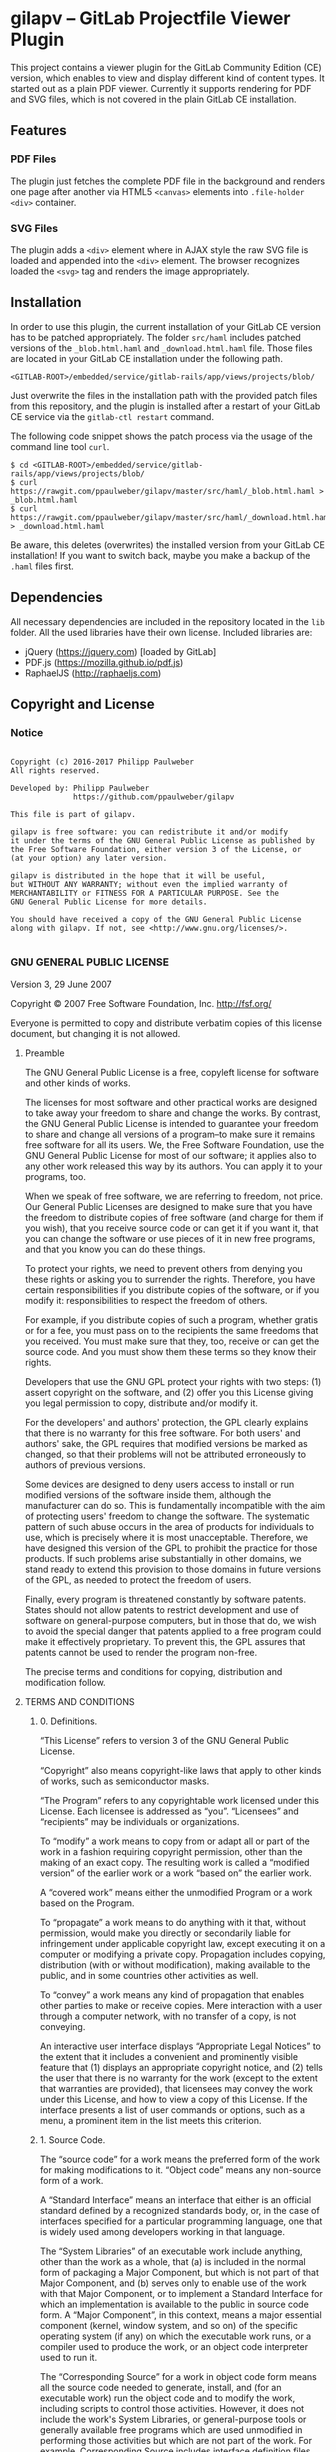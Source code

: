 
* gilapv -- GitLab Projectfile Viewer Plugin

This project contains a viewer plugin for the GitLab Community Edition (CE) version, 
which enables to view and display different kind of content types. It started out as
a plain PDF viewer. Currently it supports rendering for PDF and SVG files, which is
not covered in the plain GitLab CE installation.

** Features

*** PDF Files 

The plugin just fetches the complete PDF file in the background and renders one page 
after another via HTML5 =<canvas>= elements into =.file-holder= =<div>= container.

*** SVG Files

The plugin adds a =<div>= element where in AJAX style the raw SVG file is loaded and 
appended into the =<div>= element. The browser recognizes loaded the =<svg>= tag and 
renders the image appropriately.


** Installation

In order to use this plugin, the current installation of your GitLab CE version has 
to be patched appropriately. The folder =src/haml= includes patched versions of 
the =_blob.html.haml= and =_download.html.haml= file. Those files are located in 
your GitLab CE installation under the following path.

#+begin_src
<GITLAB-ROOT>/embedded/service/gitlab-rails/app/views/projects/blob/
#+end_src

Just overwrite the files in the installation path with the provided patch files 
from this repository, and the plugin is installed after a restart of your GitLab CE 
service via the =gitlab-ctl restart= command. 

The following code snippet shows the patch process via the usage of the command line tool =curl=.

#+begin_src
$ cd <GITLAB-ROOT>/embedded/service/gitlab-rails/app/views/projects/blob/
$ curl https://rawgit.com/ppaulweber/gilapv/master/src/haml/_blob.html.haml > _blob.html.haml
$ curl https://rawgit.com/ppaulweber/gilapv/master/src/haml/_download.html.haml > _download.html.haml
#+end_src

Be aware, this deletes (overwrites) the installed version from your GitLab CE 
installation! If you want to switch back, maybe you make a backup of 
the =.haml= files first.


** Dependencies

All necessary dependencies are included in the repository located in 
the =lib= folder. All the used libraries have their own license. 
Included libraries are:

- jQuery (https://jquery.com) [loaded by GitLab]
- PDF.js (https://mozilla.github.io/pdf.js) 
- RaphaelJS (http://raphaeljs.com)

# - Bootstrap (http://getbootstrap.com)


** Copyright and License

*** Notice

#+begin_src

Copyright (c) 2016-2017 Philipp Paulweber
All rights reserved.

Developed by: Philipp Paulweber
              https://github.com/ppaulweber/gilapv

This file is part of gilapv.

gilapv is free software: you can redistribute it and/or modify
it under the terms of the GNU General Public License as published by
the Free Software Foundation, either version 3 of the License, or
(at your option) any later version.

gilapv is distributed in the hope that it will be useful,
but WITHOUT ANY WARRANTY; without even the implied warranty of
MERCHANTABILITY or FITNESS FOR A PARTICULAR PURPOSE. See the
GNU General Public License for more details.

You should have received a copy of the GNU General Public License
along with gilapv. If not, see <http://www.gnu.org/licenses/>.

#+end_src


*** GNU GENERAL PUBLIC LICENSE

Version 3, 29 June 2007

Copyright © 2007 Free Software Foundation, Inc. <http://fsf.org/>

Everyone is permitted to copy and distribute verbatim copies of this license 
document, but changing it is not allowed.

**** Preamble

The GNU General Public License is a free, copyleft license for software and 
other kinds of works.

The licenses for most software and other practical works are designed to take 
away your freedom to share and change the works. By contrast, the GNU General 
Public License is intended to guarantee your freedom to share and change all 
versions of a program--to make sure it remains free software for all its users. 
We, the Free Software Foundation, use the GNU General Public License for most 
of our software; it applies also to any other work released this way by its 
authors. You can apply it to your programs, too.

When we speak of free software, we are referring to freedom, not price. Our 
General Public Licenses are designed to make sure that you have the freedom to 
distribute copies of free software (and charge for them if you wish), that you 
receive source code or can get it if you want it, that you can change the 
software or use pieces of it in new free programs, and that you know you can 
do these things.

To protect your rights, we need to prevent others from denying you these rights 
or asking you to surrender the rights. Therefore, you have certain 
responsibilities if you distribute copies of the software, or if you modify it: 
responsibilities to respect the freedom of others.

For example, if you distribute copies of such a program, whether gratis or for 
a fee, you must pass on to the recipients the same freedoms that you received. 
You must make sure that they, too, receive or can get the source code. And you 
must show them these terms so they know their rights.

Developers that use the GNU GPL protect your rights with two steps: (1) assert 
copyright on the software, and (2) offer you this License giving you legal 
permission to copy, distribute and/or modify it.

For the developers' and authors' protection, the GPL clearly explains that 
there is no warranty for this free software. For both users' and authors' sake, 
the GPL requires that modified versions be marked as changed, so that their 
problems will not be attributed erroneously to authors of previous versions.

Some devices are designed to deny users access to install or run modified 
versions of the software inside them, although the manufacturer can do so. 
This is fundamentally incompatible with the aim of protecting users' freedom 
to change the software. The systematic pattern of such abuse occurs in the area 
of products for individuals to use, which is precisely where it is most 
unacceptable. Therefore, we have designed this version of the GPL to prohibit 
the practice for those products. If such problems arise substantially in other 
domains, we stand ready to extend this provision to those domains in future 
versions of the GPL, as needed to protect the freedom of users.

Finally, every program is threatened constantly by software patents. States 
should not allow patents to restrict development and use of software on 
general-purpose computers, but in those that do, we wish to avoid the special 
danger that patents applied to a free program could make it effectively 
proprietary. To prevent this, the GPL assures that patents cannot be used to 
render the program non-free.

The precise terms and conditions for copying, distribution and modification follow.

**** TERMS AND CONDITIONS

***** 0. Definitions.

“This License” refers to version 3 of the GNU General Public License.

“Copyright” also means copyright-like laws that apply to other kinds of works, 
such as semiconductor masks.

“The Program” refers to any copyrightable work licensed under this License. 
Each licensee is addressed as “you”. “Licensees” and “recipients” may be 
individuals or organizations.

To “modify” a work means to copy from or adapt all or part of the work in a 
fashion requiring copyright permission, other than the making of an exact copy. 
The resulting work is called a “modified version” of the earlier work or a 
work “based on” the earlier work.

A “covered work” means either the unmodified Program or a work based on the 
Program.

To “propagate” a work means to do anything with it that, without permission, 
would make you directly or secondarily liable for infringement under applicable 
copyright law, except executing it on a computer or modifying a private copy. 
Propagation includes copying, distribution (with or without modification), 
making available to the public, and in some countries other activities as well.

To “convey” a work means any kind of propagation that enables other parties to 
make or receive copies. Mere interaction with a user through a computer 
network, with no transfer of a copy, is not conveying.

An interactive user interface displays “Appropriate Legal Notices” to the 
extent that it includes a convenient and prominently visible feature that 
(1) displays an appropriate copyright notice, and (2) tells the user that 
there is no warranty for the work (except to the extent that warranties are 
provided), that licensees may convey the work under this License, and how to 
view a copy of this License. If the interface presents a list of user commands 
or options, such as a menu, a prominent item in the list meets this criterion.

***** 1. Source Code.

The “source code” for a work means the preferred form of the work for making 
modifications to it. “Object code” means any non-source form of a work.

A “Standard Interface” means an interface that either is an official standard 
defined by a recognized standards body, or, in the case of interfaces specified 
for a particular programming language, one that is widely used among developers 
working in that language.

The “System Libraries” of an executable work include anything, other than the 
work as a whole, that (a) is included in the normal form of packaging a Major 
Component, but which is not part of that Major Component, and (b) serves only 
to enable use of the work with that Major Component, or to implement a Standard 
Interface for which an implementation is available to the public in source code 
form. A “Major Component”, in this context, means a major essential component 
(kernel, window system, and so on) of the specific operating system (if any) 
on which the executable work runs, or a compiler used to produce the work, or 
an object code interpreter used to run it.

The “Corresponding Source” for a work in object code form means all the source 
code needed to generate, install, and (for an executable work) run the object 
code and to modify the work, including scripts to control those activities. 
However, it does not include the work's System Libraries, or general-purpose 
tools or generally available free programs which are used unmodified in 
performing those activities but which are not part of the work. For example, 
Corresponding Source includes interface definition files associated with 
source files for the work, and the source code for shared libraries and 
dynamically linked subprograms that the work is specifically designed to 
require, such as by intimate data communication or control flow between those 
subprograms and other parts of the work.

The Corresponding Source need not include anything that users can regenerate 
automatically from other parts of the Corresponding Source.

The Corresponding Source for a work in source code form is that same work.

***** 2. Basic Permissions.

All rights granted under this License are granted for the term of copyright on 
the Program, and are irrevocable provided the stated conditions are met. This 
License explicitly affirms your unlimited permission to run the unmodified 
Program. The output from running a covered work is covered by this License only 
if the output, given its content, constitutes a covered work. This License 
acknowledges your rights of fair use or other equivalent, as provided by 
copyright law.

You may make, run and propagate covered works that you do not convey, without 
conditions so long as your license otherwise remains in force. You may convey 
covered works to others for the sole purpose of having them make modifications 
exclusively for you, or provide you with facilities for running those works, 
provided that you comply with the terms of this License in conveying all 
material for which you do not control copyright. Those thus making or running 
the covered works for you must do so exclusively on your behalf, under your 
direction and control, on terms that prohibit them from making any copies of 
your copyrighted material outside their relationship with you.

Conveying under any other circumstances is permitted solely under the conditions 
stated below. Sublicensing is not allowed; section 10 makes it unnecessary.

***** 3. Protecting Users' Legal Rights From Anti-Circumvention Law.

No covered work shall be deemed part of an effective technological measure 
under any applicable law fulfilling obligations under article 11 of the WIPO 
copyright treaty adopted on 20 December 1996, or similar laws prohibiting or 
restricting circumvention of such measures.

When you convey a covered work, you waive any legal power to forbid 
circumvention of technological measures to the extent such circumvention is 
effected by exercising rights under this License with respect to the covered 
work, and you disclaim any intention to limit operation or modification of the 
work as a means of enforcing, against the work's users, your or third parties' 
legal rights to forbid circumvention of technological measures.

***** 4. Conveying Verbatim Copies.

You may convey verbatim copies of the Program's source code as you receive it, 
in any medium, provided that you conspicuously and appropriately publish on 
each copy an appropriate copyright notice; keep intact all notices stating that 
this License and any non-permissive terms added in accord with section 7 apply 
to the code; keep intact all notices of the absence of any warranty; and give 
all recipients a copy of this License along with the Program.

You may charge any price or no price for each copy that you convey, and you may 
offer support or warranty protection for a fee.

***** 5. Conveying Modified Source Versions.

You may convey a work based on the Program, or the modifications to produce it 
from the Program, in the form of source code under the terms of section 4, 
provided that you also meet all of these conditions:

- a) The work must carry prominent notices stating that you modified it, and 
  giving a relevant date.
- b) The work must carry prominent notices stating that it is released under this 
  License and any conditions added under section 7. This requirement modifies 
  the requirement in section 4 to “keep intact all notices”.
- c) You must license the entire work, as a whole, under this License to anyone 
  who comes into possession of a copy. This License will therefore apply, 
  along with any applicable section 7 additional terms, to the whole of the 
  work, and all its parts, regardless of how they are packaged. This License 
  gives no permission to license the work in any other way, but it does not 
  invalidate such permission if you have separately received it.
- d) If the work has interactive user interfaces, each must display Appropriate 
  Legal Notices; however, if the Program has interactive interfaces that do 
  not display Appropriate Legal Notices, your work need not make them do so.

A compilation of a covered work with other separate and independent works, 
which are not by their nature extensions of the covered work, and which are not 
combined with it such as to form a larger program, in or on a volume of a 
storage or distribution medium, is called an “aggregate” if the compilation and 
its resulting copyright are not used to limit the access or legal rights of the 
compilation's users beyond what the individual works permit. Inclusion of a 
covered work in an aggregate does not cause this License to apply to the other 
parts of the aggregate.

***** 6. Conveying Non-Source Forms.

You may convey a covered work in object code form under the terms of sections 4 
and 5, provided that you also convey the machine-readable Corresponding Source 
under the terms of this License, in one of these ways:

- a) Convey the object code in, or embodied in, a physical product (including a 
  physical distribution medium), accompanied by the Corresponding Source fixed 
  on a durable physical medium customarily used for software interchange.
- b) Convey the object code in, or embodied in, a physical product (including a 
  physical distribution medium), accompanied by a written offer, valid for at 
  least three years and valid for as long as you offer spare parts or customer 
  support for that product model, to give anyone who possesses the object code 
  either (1) a copy of the Corresponding Source for all the software in the 
  product that is covered by this License, on a durable physical medium 
  customarily used for software interchange, for a price no more than your 
  reasonable cost of physically performing this conveying of source, or (2) 
  access to copy the Corresponding Source from a network server at no charge.
- c) Convey individual copies of the object code with a copy of the written offer 
  to provide the Corresponding Source. This alternative is allowed only 
  occasionally and noncommercially, and only if you received the object code 
  with such an offer, in accord with subsection 6b.
- d) Convey the object code by offering access from a designated place (gratis or 
  for a charge), and offer equivalent access to the Corresponding Source in 
  the same way through the same place at no further charge. You need not 
  require recipients to copy the Corresponding Source along with the object 
  code. If the place to copy the object code is a network server, the 
  Corresponding Source may be on a different server (operated by you or a 
  third party) that supports equivalent copying facilities, provided you 
  maintain clear directions next to the object code saying where to find the 
  Corresponding Source. Regardless of what server hosts the Corresponding 
  Source, you remain obligated to ensure that it is available for as long as 
  needed to satisfy these requirements.
- e) Convey the object code using peer-to-peer transmission, provided you inform 
  other peers where the object code and Corresponding Source of the work are 
  being offered to the general public at no charge under subsection 6d.

A separable portion of the object code, whose source code is excluded from the 
Corresponding Source as a System Library, need not be included in conveying 
the object code work.

A “User Product” is either (1) a “consumer product”, which means any tangible 
personal property which is normally used for personal, family, or household 
purposes, or (2) anything designed or sold for incorporation into a dwelling. 
In determining whether a product is a consumer product, doubtful cases shall be 
resolved in favor of coverage. For a particular product received by a 
particular user, “normally used” refers to a typical or common use of that 
class of product, regardless of the status of the particular user or of the way 
in which the particular user actually uses, or expects or is expected to use, 
the product. A product is a consumer product regardless of whether the product 
has substantial commercial, industrial or non-consumer uses, unless such uses 
represent the only significant mode of use of the product.

“Installation Information” for a User Product means any methods, procedures, 
authorization keys, or other information required to install and execute 
modified versions of a covered work in that User Product from a modified 
version of its Corresponding Source. The information must suffice to ensure 
that the continued functioning of the modified object code is in no case 
prevented or interfered with solely because modification has been made.

If you convey an object code work under this section in, or with, or 
specifically for use in, a User Product, and the conveying occurs as part of a 
transaction in which the right of possession and use of the User Product is 
transferred to the recipient in perpetuity or for a fixed term (regardless of 
how the transaction is characterized), the Corresponding Source conveyed under 
this section must be accompanied by the Installation Information. But this 
requirement does not apply if neither you nor any third party retains the 
ability to install modified object code on the User Product (for example, the 
work has been installed in ROM).

The requirement to provide Installation Information does not include a 
requirement to continue to provide support service, warranty, or updates for a 
work that has been modified or installed by the recipient, or for the User 
Product in which it has been modified or installed. Access to a network may be 
denied when the modification itself materially and adversely affects the 
operation of the network or violates the rules and protocols for communication 
across the network.

Corresponding Source conveyed, and Installation Information provided, in accord 
with this section must be in a format that is publicly documented (and with an 
implementation available to the public in source code form), and must require 
no special password or key for unpacking, reading or copying.

***** 7. Additional Terms.

“Additional permissions” are terms that supplement the terms of this License by 
making exceptions from one or more of its conditions. Additional permissions 
that are applicable to the entire Program shall be treated as though they were 
included in this License, to the extent that they are valid under applicable 
law. If additional permissions apply only to part of the Program, that part may 
#be used separately under those permissions, but the entire Program remains 
governed by this License without regard to the additional permissions.

When you convey a copy of a covered work, you may at your option remove any 
additional permissions from that copy, or from any part of it. (Additional 
permissions may be written to require their own removal in certain cases when 
you modify the work.) You may place additional permissions on material, added 
by you to a covered work, for which you have or can give appropriate copyright 
permission.

Notwithstanding any other provision of this License, for material you add to a 
covered work, you may (if authorized by the copyright holders of that material) 
supplement the terms of this License with terms:

- a) Disclaiming warranty or limiting liability differently from the terms of 
  sections 15 and 16 of this License; or
- b) Requiring preservation of specified reasonable legal notices or author 
  attributions in that material or in the Appropriate Legal Notices displayed 
  by works containing it; or
- c) Prohibiting misrepresentation of the origin of that material, or requiring 
  that modified versions of such material be marked in reasonable ways as 
  different from the original version; or
- d) Limiting the use for publicity purposes of names of licensors or authors of 
  the material; or
- e) Declining to grant rights under trademark law for use of some trade names, 
  trademarks, or service marks; or
- f) Requiring indemnification of licensors and authors of that material by 
  anyone who conveys the material (or modified versions of it) with contractual 
  assumptions of liability to the recipient, for any liability that these 
  contractual assumptions directly impose on those licensors and authors.

All other non-permissive additional terms are considered “further restrictions” 
within the meaning of section 10. If the Program as you received it, or any 
part of it, contains a notice stating that it is governed by this License along 
with a term that is a further restriction, you may remove that term. If a 
license document contains a further restriction but permits relicensing or 
conveying under this License, you may add to a covered work material governed 
by the terms of that license document, provided that the further restriction 
does not survive such relicensing or conveying.

If you add terms to a covered work in accord with this section, you must place, 
in the relevant source files, a statement of the additional terms that apply to 
those files, or a notice indicating where to find the applicable terms.

Additional terms, permissive or non-permissive, may be stated in the form of a 
separately written license, or stated as exceptions; the above requirements 
apply either way.

***** 8. Termination.

You may not propagate or modify a covered work except as expressly provided 
under this License. Any attempt otherwise to propagate or modify it is void, 
and will automatically terminate your rights under this License (including 
any patent licenses granted under the third paragraph of section 11).

However, if you cease all violation of this License, then your license from 
a particular copyright holder is reinstated (a) provisionally, unless and until 
the copyright holder explicitly and finally terminates your license, and 
(b) permanently, if the copyright holder fails to notify you of the violation 
by some reasonable means prior to 60 days after the cessation.

Moreover, your license from a particular copyright holder is reinstated 
permanently if the copyright holder notifies you of the violation by some 
reasonable means, this is the first time you have received notice of violation 
of this License (for any work) from that copyright holder, and you cure the 
violation prior to 30 days after your receipt of the notice.

Termination of your rights under this section does not terminate the licenses 
of parties who have received copies or rights from you under this License. If 
your rights have been terminated and not permanently reinstated, you do not 
qualify to receive new licenses for the same material under section 10.

***** 9. Acceptance Not Required for Having Copies.

You are not required to accept this License in order to receive or run a copy 
of the Program. Ancillary propagation of a covered work occurring solely as a 
consequence of using peer-to-peer transmission to receive a copy likewise does 
not require acceptance. However, nothing other than this License grants you 
permission to propagate or modify any covered work. These actions infringe 
copyright if you do not accept this License. Therefore, by modifying or 
propagating a covered work, you indicate your acceptance of this License to do 
so.

***** 10. Automatic Licensing of Downstream Recipients.

Each time you convey a covered work, the recipient automatically receives a 
license from the original licensors, to run, modify and propagate that work, 
subject to this License. You are not responsible for enforcing compliance by 
third parties with this License.

An “entity transaction” is a transaction transferring control of an 
organization, or substantially all assets of one, or subdividing an 
organization, or merging organizations. If propagation of a covered work 
results from an entity transaction, each party to that transaction who 
receives a copy of the work also receives whatever licenses to the work the 
party's predecessor in interest had or could give under the previous paragraph, 
plus a right to possession of the Corresponding Source of the work from the 
predecessor in interest, if the predecessor has it or can get it with 
reasonable efforts.

You may not impose any further restrictions on the exercise of the rights 
granted or affirmed under this License. For example, you may not impose a 
license fee, royalty, or other charge for exercise of rights granted under 
this License, and you may not initiate litigation (including a cross-claim 
or counterclaim in a lawsuit) alleging that any patent claim is infringed 
by making, using, selling, offering for sale, or importing the Program or 
any portion of it.

***** 11. Patents.

A “contributor” is a copyright holder who authorizes use under this License 
of the Program or a work on which the Program is based. The work thus licensed 
is called the contributor's “contributor version”.

A contributor's “essential patent claims” are all patent claims owned or 
controlled by the contributor, whether already acquired or hereafter acquired, 
that would be infringed by some manner, permitted by this License, of making, 
using, or selling its contributor version, but do not include claims that 
would be infringed only as a consequence of further modification of the 
contributor version. For purposes of this definition, “control” includes the 
right to grant patent sublicenses in a manner consistent with the requirements 
of this License.

Each contributor grants you a non-exclusive, worldwide, royalty-free patent 
license under the contributor's essential patent claims, to make, use, sell, 
offer for sale, import and otherwise run, modify and propagate the contents 
of its contributor version.

In the following three paragraphs, a “patent license” is any express agreement 
or commitment, however denominated, not to enforce a patent (such as an express 
permission to practice a patent or covenant not to sue for patent infringement). 
To “grant” such a patent license to a party means to make such an agreement or 
commitment not to enforce a patent against the party.

If you convey a covered work, knowingly relying on a patent license, and the 
Corresponding Source of the work is not available for anyone to copy, free of 
charge and under the terms of this License, through a publicly available 
network server or other readily accessible means, then you must either 
(1) cause the Corresponding Source to be so available, or (2) arrange to 
deprive yourself of the benefit of the patent license for this particular work, 
or (3) arrange, in a manner consistent with the requirements of this License, 
to extend the patent license to downstream recipients. “Knowingly relying” 
means you have actual knowledge that, but for the patent license, your 
conveying the covered work in a country, or your recipient's use of the 
covered work in a country, would infringe one or more identifiable patents 
in that country that you have reason to believe are valid.

If, pursuant to or in connection with a single transaction or arrangement, 
you convey, or propagate by procuring conveyance of, a covered work, and grant 
a patent license to some of the parties receiving the covered work authorizing 
them to use, propagate, modify or convey a specific copy of the covered work, 
then the patent license you grant is automatically extended to all recipients 
of the covered work and works based on it.

A patent license is “discriminatory” if it does not include within the scope 
of its coverage, prohibits the exercise of, or is conditioned on the 
non-exercise of one or more of the rights that are specifically granted under 
this License. You may not convey a covered work if you are a party to an 
arrangement with a third party that is in the business of distributing 
software, under which you make payment to the third party based on the extent 
of your activity of conveying the work, and under which the third party grants, 
to any of the parties who would receive the covered work from you, a 
discriminatory patent license (a) in connection with copies of the covered work 
conveyed by you (or copies made from those copies), or (b) primarily for and in 
connection with specific products or compilations that contain the covered work, 
unless you entered into that arrangement, or that patent license was granted, 
prior to 28 March 2007.

Nothing in this License shall be construed as excluding or limiting any implied 
license or other defenses to infringement that may otherwise be available to 
you under applicable patent law.

***** 12. No Surrender of Others' Freedom.

If conditions are imposed on you (whether by court order, agreement or otherwise) 
that contradict the conditions of this License, they do not excuse you from the 
conditions of this License. If you cannot convey a covered work so as to satisfy 
simultaneously your obligations under this License and any other pertinent 
obligations, then as a consequence you may not convey it at all. For example, 
if you agree to terms that obligate you to collect a royalty for further 
conveying from those to whom you convey the Program, the only way you could 
satisfy both those terms and this License would be to refrain entirely from 
conveying the Program.

13. Use with the GNU Affero General Public License.

Notwithstanding any other provision of this License, you have permission to 
link or combine any covered work with a work licensed under version 3 of the 
GNU Affero General Public License into a single combined work, and to convey 
the resulting work. The terms of this License will continue to apply to the 
part which is the covered work, but the special requirements of the GNU Affero 
General Public License, section 13, concerning interaction through a network 
will apply to the combination as such.

***** 14. Revised Versions of this License.

The Free Software Foundation may publish revised and/or new versions of the 
GNU General Public License from time to time. Such new versions will be similar 
in spirit to the present version, but may differ in detail to address new 
problems or concerns.

Each version is given a distinguishing version number. If the Program specifies 
that a certain numbered version of the GNU General Public License “or any later 
version” applies to it, you have the option of following the terms and 
conditions either of that numbered version or of any later version published by 
the Free Software Foundation. If the Program does not specify a version number 
of the GNU General Public License, you may choose any version ever published by 
the Free Software Foundation.

If the Program specifies that a proxy can decide which future versions of the 
GNU General Public License can be used, that proxy's public statement of 
acceptance of a version permanently authorizes you to choose that version for 
the Program.

Later license versions may give you additional or different permissions. 
However, no additional obligations are imposed on any author or copyright 
holder as a result of your choosing to follow a later version.

***** 15. Disclaimer of Warranty.

THERE IS NO WARRANTY FOR THE PROGRAM, TO THE EXTENT PERMITTED BY APPLICABLE 
LAW. EXCEPT WHEN OTHERWISE STATED IN WRITING THE COPYRIGHT HOLDERS AND/OR 
OTHER PARTIES PROVIDE THE PROGRAM “AS IS” WITHOUT WARRANTY OF ANY KIND, 
EITHER EXPRESSED OR IMPLIED, INCLUDING, BUT NOT LIMITED TO, THE IMPLIED 
WARRANTIES OF MERCHANTABILITY AND FITNESS FOR A PARTICULAR PURPOSE. THE 
ENTIRE RISK AS TO THE QUALITY AND PERFORMANCE OF THE PROGRAM IS WITH YOU. 
SHOULD THE PROGRAM PROVE DEFECTIVE, YOU ASSUME THE COST OF ALL NECESSARY 
SERVICING, REPAIR OR CORRECTION.

***** 16. Limitation of Liability.

IN NO EVENT UNLESS REQUIRED BY APPLICABLE LAW OR AGREED TO IN WRITING WILL 
ANY COPYRIGHT HOLDER, OR ANY OTHER PARTY WHO MODIFIES AND/OR CONVEYS THE 
PROGRAM AS PERMITTED ABOVE, BE LIABLE TO YOU FOR DAMAGES, INCLUDING ANY 
GENERAL, SPECIAL, INCIDENTAL OR CONSEQUENTIAL DAMAGES ARISING OUT OF THE 
USE OR INABILITY TO USE THE PROGRAM (INCLUDING BUT NOT LIMITED TO LOSS OF 
DATA OR DATA BEING RENDERED INACCURATE OR LOSSES SUSTAINED BY YOU OR THIRD 
PARTIES OR A FAILURE OF THE PROGRAM TO OPERATE WITH ANY OTHER PROGRAMS), 
EVEN IF SUCH HOLDER OR OTHER PARTY HAS BEEN ADVISED OF THE POSSIBILITY OF 
SUCH DAMAGES.

***** 17. Interpretation of Sections 15 and 16.

If the disclaimer of warranty and limitation of liability provided above 
cannot be given local legal effect according to their terms, reviewing 
courts shall apply local law that most closely approximates an absolute 
waiver of all civil liability in connection with the Program, unless a 
warranty or assumption of liability accompanies a copy of the Program in 
return for a fee.

END OF TERMS AND CONDITIONS

***** How to Apply These Terms to Your New Programs

If you develop a new program, and you want it to be of the greatest possible 
use to the public, the best way to achieve this is to make it free software 
which everyone can redistribute and change under these terms.

To do so, attach the following notices to the program. It is safest to attach 
them to the start of each source file to most effectively state the exclusion 
of warranty; and each file should have at least the “copyright” line and a 
pointer to where the full notice is found.

#+begin_src
    <one line to give the program's name and a brief idea of what it does.>
    Copyright (C) <year>  <name of author>

    This program is free software: you can redistribute it and/or modify
    it under the terms of the GNU General Public License as published by
    the Free Software Foundation, either version 3 of the License, or
    (at your option) any later version.

    This program is distributed in the hope that it will be useful,
    but WITHOUT ANY WARRANTY; without even the implied warranty of
    MERCHANTABILITY or FITNESS FOR A PARTICULAR PURPOSE.  See the
    GNU General Public License for more details.

    You should have received a copy of the GNU General Public License
    along with this program.  If not, see <http://www.gnu.org/licenses/>.
#+end_src

Also add information on how to contact you by electronic and paper mail.

If the program does terminal interaction, make it output a short notice like 
this when it starts in an interactive mode:

#+begin_src
    <program>  Copyright (C) <year>  <name of author>
    This program comes with ABSOLUTELY NO WARRANTY; for details type `show w'.
    This is free software, and you are welcome to redistribute it
    under certain conditions; type `show c' for details.
#+end_src

The hypothetical commands `show w' and `show c' should show the appropriate 
parts of the General Public License. Of course, your program's commands might 
be different; for a GUI interface, you would use an “about box”.

You should also get your employer (if you work as a programmer) or school, 
if any, to sign a “copyright disclaimer” for the program, if necessary. 
For more information on this, and how to apply and follow the GNU GPL, 
see <http://www.gnu.org/licenses/>.

The GNU General Public License does not permit incorporating your program into 
proprietary programs. If your program is a subroutine library, you may consider 
it more useful to permit linking proprietary applications with the library. 
If this is what you want to do, use the GNU Lesser General Public License 
instead of this License. But first, please read 
<http://www.gnu.org/philosophy/why-not-lgpl.html>.
